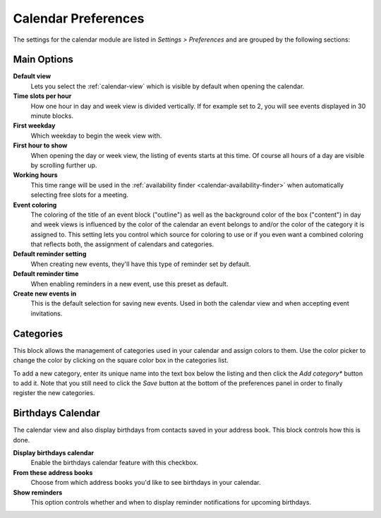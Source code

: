.. _settings-calendar:

********************
Calendar Preferences
********************

The settings for the calendar module are listed in *Settings > Preferences* and are grouped by the following sections:


Main Options
------------

**Default view**
    Lets you select the :ref:`calendar-view` which is visible by default when opening the calendar.

**Time slots per hour**
    How one hour in day and week view is divided vertically. If for example set to 2, you will see
    events displayed in 30 minute blocks.

**First weekday**
    Which weekday to begin the week view with.

**First hour to show**
    When opening the day or week view, the listing of events starts at this time. Of course all
    hours of a day are visible by scrolling further up.

**Working hours**
    This time range will be used in the :ref:`availability finder <calendar-availability-finder>`
    when automatically selecting free slots for a meeting.

**Event coloring**
    The coloring of the title of an event block ("outline") as well as the background color of the box ("content")
    in day and week views is influenced by the color of the calendar an event belongs to and/or the color of the
    category it is assigned to. This setting lets you control which source for coloring to use or if you even
    want a combined coloring that reflects both, the assignment of calendars and categories.

**Default reminder setting**
    When creating new events, they'll have this type of reminder set by default.

**Default reminder time**
    When enabling reminders in a new event, use this preset as default.

**Create new events in**
    This is the default selection for saving new events. Used in both the calendar view and when
    accepting event invitations.


Categories
----------

This block allows the management of categories used in your calendar and assign colors to them.
Use the color picker to change the color by clicking on the square color box in the categories list.

To add a new category, enter its unique name into the text box below the listing and then click
the *Add category** button to add it. Note that you still need to click the *Save* button
at the bottom of the preferences panel in order to finally register the new categories.


Birthdays Calendar
------------------

The calendar view and also display birthdays from contacts saved in your address book. This
block controls how this is done.

**Display birthdays calendar**
    Enable the birthdays calendar feature with this checkbox.

**From these address books**
    Choose from which address books you'd like to see birthdays in your calendar.

**Show reminders**
    This option controls whether and when to display reminder notifications for
    upcoming birthdays.
